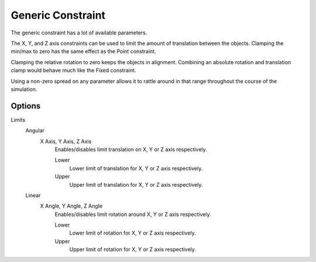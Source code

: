 .. index:: Rigid Body Constraints; Generic Constraint

******************
Generic Constraint
******************

.. reference::

   :Panel:     :menuselection:`Physics --> Rigid Body Constraint`
   :Type:      Generic

The generic constraint has a lot of available parameters.

The X, Y, and Z axis constraints can be used to limit the amount of translation between the objects.
Clamping the min/max to zero has the same effect as the Point constraint.

Clamping the relative rotation to zero keeps the objects in alignment.
Combining an absolute rotation and translation clamp would behave much like the Fixed constraint.

Using a non-zero spread on any parameter allows it to rattle
around in that range throughout the course of the simulation.


Options
=======

Limits
   Angular
      X Axis, Y Axis, Z Axis
         Enables/disables limit translation on X, Y or Z axis respectively.

         Lower
            Lower limit of translation for X, Y or Z axis respectively.
         Upper
            Upper limit of translation for X, Y or Z axis respectively.
   Linear
      X Angle, Y Angle, Z Angle
         Enables/disables limit rotation around X, Y or Z axis respectively.

         Lower
            Lower limit of rotation for X, Y or Z axis respectively.
         Upper
            Upper limit of rotation for X, Y or Z axis respectively.
